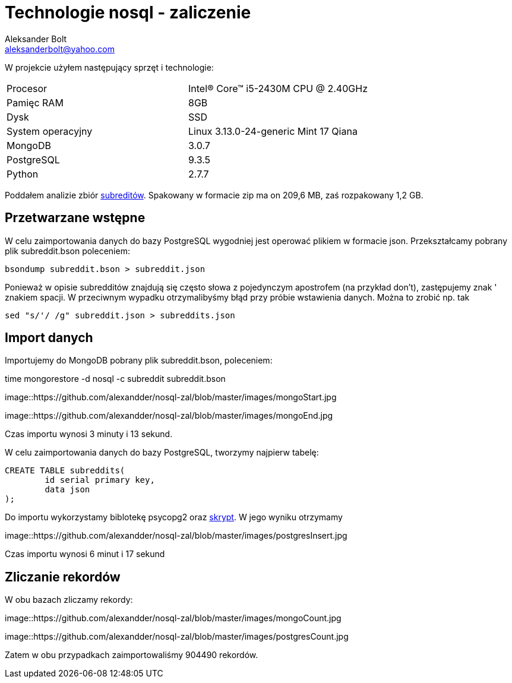 = Technologie nosql - zaliczenie
Aleksander Bolt <aleksanderbolt@yahoo.com>
:icons: font

W projekcie użyłem następujący sprzęt i technologie:

[format="csv"]
|===
Procesor, Intel(R) Core(TM) i5-2430M CPU @ 2.40GHz
Pamięc RAM, 8GB
Dysk, SSD
System operacyjny, Linux 3.13.0-24-generic Mint 17 Qiana
MongoDB, 3.0.7
PostgreSQL, 9.3.5
Python, 2.7.7
|===

Poddałem analizie zbiór https://dl.dropboxusercontent.com/u/15056258/mongodb/reddit.zip[subreditów]. Spakowany w formacie zip ma on 209,6 MB, zaś rozpakowany 1,2 GB.

== Przetwarzane wstępne

W celu zaimportowania danych do bazy PostgreSQL wygodniej jest operować plikiem w formacie json. Przekształcamy pobrany plik subreddit.bson poleceniem:

[source]
bsondump subreddit.bson > subreddit.json

Ponieważ w opisie subredditów znajdują się często słowa z pojedynczym apostrofem (na przykład don't), zastępujemy znak ' znakiem spacji. W przeciwnym wypadku otrzymalibyśmy błąd przy próbie wstawienia danych. Można to zrobić np. tak

[source]
sed "s/'/ /g" subreddit.json > subreddits.json

== Import danych

Importujemy do MongoDB pobrany plik subreddit.bson, poleceniem:

time mongorestore -d nosql -c subreddit subreddit.bson

image::https://github.com/alexandder/nosql-zal/blob/master/images/mongoStart.jpg

image::https://github.com/alexandder/nosql-zal/blob/master/images/mongoEnd.jpg

Czas importu wynosi 3 minuty i 13 sekund.

W celu zaimportowania danych do bazy PostgreSQL, tworzymy najpierw tabelę:

[source]
CREATE TABLE subreddits(
	id serial primary key,
	data json
);

Do importu wykorzystamy biblotekę psycopg2 oraz https://github.com/alexandder/nosql-zal/master/insert.py[skrypt]. 
W jego wyniku otrzymamy

image::https://github.com/alexandder/nosql-zal/blob/master/images/postgresInsert.jpg

Czas importu wynosi 6 minut i 17 sekund

== Zliczanie rekordów

W obu bazach zliczamy rekordy:

image::https://github.com/alexandder/nosql-zal/blob/master/images/mongoCount.jpg

image::https://github.com/alexandder/nosql-zal/blob/master/images/postgresCount.jpg


Zatem w obu przypadkach zaimportowaliśmy 904490 rekordów.
